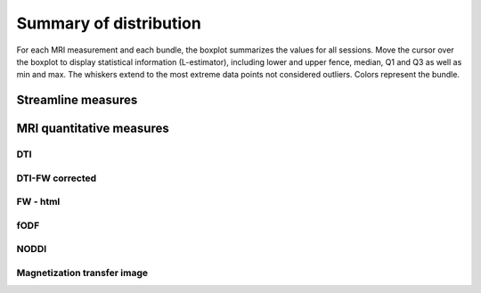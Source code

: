 Summary of distribution
==========================

For each MRI measurement and each bundle, the boxplot summarizes the values for all sessions. 
Move the cursor over the boxplot to display statistical information (L-estimator), 
including lower and upper fence, median, Q1 and Q3 as well as min and max. 
The whiskers extend to the most extreme data points not considered outliers.
Colors represent the bundle.


Streamline measures
------------------------

.. raw:: html
  :file: ../_static/WB/Streamlines_measurement_boxplot.html


MRI quantitative measures
------------------------

DTI
~~~~~~~~~~~~~~~~~~~~~~~

.. raw:: html
  :file: ../_static/WB/DTI_measurement_boxplot.html


DTI-FW corrected
~~~~~~~~~~~~~~~~~~~~~~~

.. raw:: html
  :file: ../_static/WB/DTI-FW_measurement_boxplot.html


FW - html
~~~~~~~~~~~~~~~~~~~~~~~

.. raw:: html

    <iframe src="../_static/WB/FW_measurement_boxplot.html"  width=900 height=500 style="padding:0; border:0; display: block; margin-left: auto; margin-right: auto"></iframe>


fODF
~~~~~~~~

.. raw:: html

    <iframe src="../_static/WB/FODF_measurement_boxplot.html"  width=900 height=600 style="padding:0; border:0; display: block; margin-left: auto; margin-right: auto"></iframe>


NODDI
~~~~~~~~~

.. raw:: html
  :file: ../_static/WB/NODDI_measurement_boxplot.html


Magnetization transfer image
~~~~~~~~~~~~~~~~~~~~~~~~~~~~~

.. raw:: html
  :file: ../_static/WB/MTI_measurement_boxplot.html


